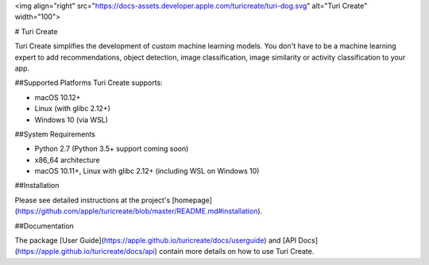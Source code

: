 <img align="right" src="https://docs-assets.developer.apple.com/turicreate/turi-dog.svg" alt="Turi Create" width="100">

# Turi Create 

Turi Create simplifies the development of custom machine learning models. You
don't have to be a machine learning expert to add recommendations, object
detection, image classification, image similarity or activity classification to
your app.

##Supported Platforms
Turi Create supports:

* macOS 10.12+
* Linux (with glibc 2.12+)
* Windows 10 (via WSL)

##System Requirements

* Python 2.7 (Python 3.5+ support coming soon)
* x86\_64 architecture
* macOS 10.11+, Linux with glibc 2.12+ (including WSL on Windows 10)

##Installation

Please see detailed instructions at the project's [homepage](https://github.com/apple/turicreate/blob/master/README.md#installation).


##Documentation

The package [User Guide](https://apple.github.io/turicreate/docs/userguide) and [API Docs](https://apple.github.io/turicreate/docs/api) contain
more details on how to use Turi Create.
